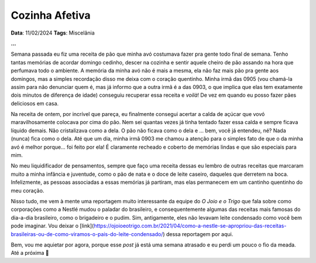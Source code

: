 Cozinha Afetiva
===============

**Data**: 11/02/2024
**Tags**: Miscelânia

**...**

Semana passada eu fiz uma receita de pão que minha avó costumava fazer pra gente todo final de semana.
Tenho tantas memórias de acordar domingo cedinho, descer na cozinha e sentir aquele cheiro de pão
assando na hora que perfumava todo o ambiente. A memória da minha avó não é mais a mesma, ela não faz
mais pão pra gente aos domingos, mas a simples recordação disso me deixa com o coração quentinho.
Minha irmã das 0905 (vou chamá-la assim para não denunciar quem é, mas já informo que a outra irmã é
a das 0903, o que implica que elas tem exatamente dois minutos de diferença de idade) conseguiu recuperar
essa receita e *voilà*! De vez em quando eu posso fazer pães deliciosos em casa.

Na receita de ontem, por incrível que pareça, eu finalmente consegui acertar a calda de açúcar que
vovó maravilhosamente colocava por cima do pão. Nem sei quantas vezes já tinha tentado fazer essa calda e
sempre ficava líquido demais. Não cristalizava como a dela. O pão não ficava como o dela e ... bem,
você já entendeu, né? Nada (nunca) fica como o dela. Até que um dia, minha irmã 0903 me chamou a
atenção para o simples fato de que o da minha avó é melhor porque... foi feito por ela! É claramente
recheado e coberto de memórias lindas e que são especiais para mim.

No meu liquidificador de pensamentos, sempre que faço uma receita dessas eu lembro de outras receitas
que marcaram muito a minha infância e juventude, como o pão de nata e o doce de leite caseiro, daqueles
que derretem na boca. Infelizmente, as pessoas associadas a essas memórias já partiram, mas elas
permanecem em um cantinho quentinho do meu coração.

Nisso tudo, me vem à mente uma reportagem muito interessante da equipe do *O Joio e o Trigo* que fala
sobre como corporações como a Nestlé mudou o paladar do brasileiro, e consequentemente algumas das
receitas mais famosas do dia-a-dia brasileiro, como o brigadeiro e o pudim. Sim, antigamente, eles
não levavam leite condensado como você bem pode imaginar. Vou deixar o [link](https://ojoioeotrigo.com.br/2021/04/como-a-nestle-se-apropriou-das-receitas-brasileiras-ou-de-como-viramos-o-pais-do-leite-condensado/)
dessa reportagem por aqui.

Bem, vou me aquietar por agora, porque esse *post* já está uma semana atrasado e eu perdi um pouco
o fio da meada. Até a próxima 🐶
